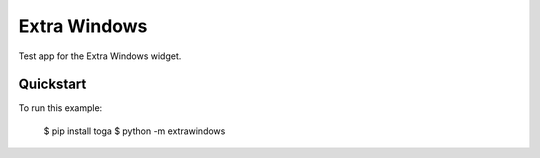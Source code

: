 Extra Windows
=============

Test app for the Extra Windows widget.

Quickstart
~~~~~~~~~~

To run this example:

    $ pip install toga
    $ python -m extrawindows
